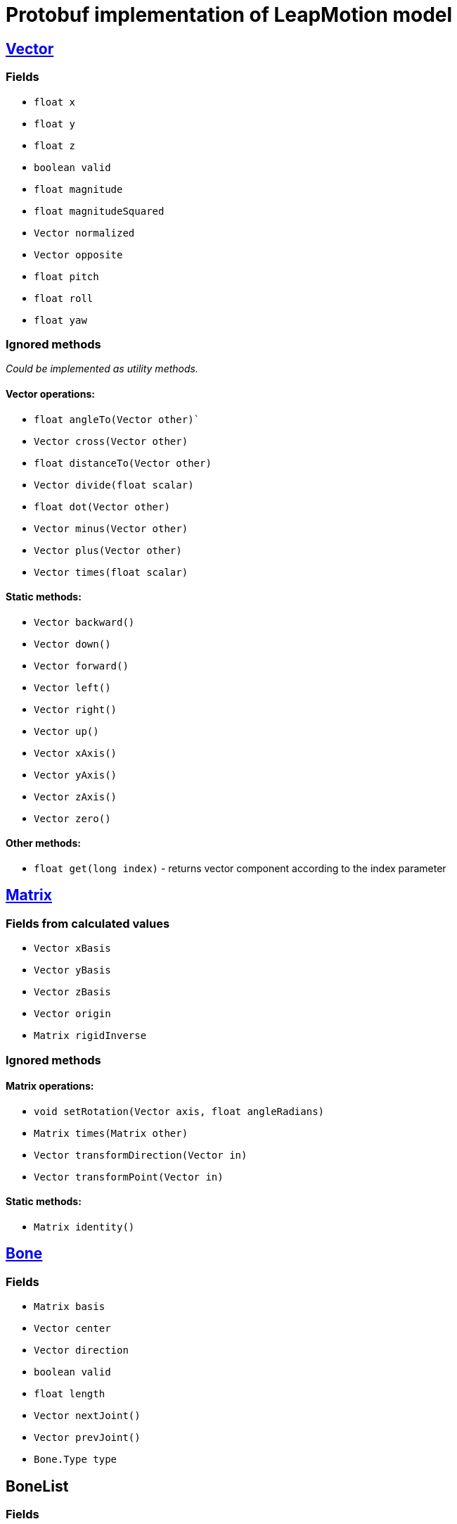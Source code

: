 # Protobuf implementation of LeapMotion model

## https://developer.leapmotion.com/documentation/v2/java/api/Leap.Vector.html[Vector]

### Fields

* `float x`
* `float y`
* `float z`
* `boolean valid`
* `float magnitude`
* `float magnitudeSquared`
* `Vector normalized`
* `Vector opposite`
* `float pitch`
* `float roll`
* `float yaw`

### Ignored methods

_Could be implemented as utility methods._

#### Vector operations:

* `float angleTo(Vector other)``
* `Vector cross(Vector other)`
* `float distanceTo(Vector other)`
* `Vector divide(float scalar)`
* `float dot(Vector other)`
* `Vector minus(Vector other)`
* `Vector plus(Vector other)`
* `Vector times(float scalar)`

#### Static methods:

* `Vector backward()`
* `Vector down()`
* `Vector forward()`
* `Vector left()`
* `Vector right()`
* `Vector up()`
* `Vector xAxis()`
* `Vector yAxis()`
* `Vector zAxis()`
* `Vector zero()`

#### Other methods:

* `float get(long index)` - returns vector component according to the index parameter

## https://developer.leapmotion.com/documentation/v2/java/api/Leap.Matrix.html[Matrix]

### Fields from calculated values

* `Vector xBasis`
* `Vector yBasis`
* `Vector zBasis`
* `Vector origin`
* `Matrix rigidInverse`

### Ignored methods

#### Matrix operations:

* `void setRotation(Vector axis, float angleRadians)`
* `Matrix times(Matrix other)`
* `Vector transformDirection(Vector in)`
* `Vector transformPoint(Vector in)`

#### Static methods:

* `Matrix identity()`

## https://developer.leapmotion.com/documentation/v2/java/api/Leap.Bone.html[Bone]

### Fields

* `Matrix basis`
* `Vector center`
* `Vector direction`
* `boolean valid`
* `float length`
* `Vector nextJoint()`
* `Vector prevJoint()`
* `Bone.Type type`

## BoneList

### Fields

* `List<Bone> bones`
* `int count`
* `boolean empty`
* `Bone metacarpal`
* `Bone proximal`
* `Bone intermediate`
* `Bone distal`

## https://developer.leapmotion.com/documentation/v2/java/api/Leap.Arm.html[Arm]

### Fields

* `Matrix basis`
* `Vector center`
* `Vector direction`
* `Vector elbowPosition`
* `boolean valid`
* `float width`
* `Vector wristPosition`

## https://developer.leapmotion.com/documentation/v2/java/api/Leap.Finger.html[Finger]

### Fields

* `int id`
* `boolean valid`
* `Vector direction`
* `float length`
* `float width`
* `long frame`
* `int hand`

* `boolean extended`
* `boolean finger`
* `boolean tool`

* `Vector stabilizedTipPosition`
* `Vector tipPosition`
* `Vector tipVelocity`

* `Pointable.Zone touchZone`
* `float touchDistance`
* `float timeVisible`
* `BoneList boneList`
* `Finger.Type type`

### Ignored api methods

* `Bone bone(Bone.Type boneIx)`
* `Vector jointPosition(Finger.Joint jointIx)` - _deprecated_

## https://developer.leapmotion.com/documentation/v2/java/api/Leap.FingerList.html[FingerList]

### Fields

* `List<Finger> fingers`
* `int count`
* `bool empty`
* `Finger frontmost`
* `Finger leftmost`
* `Finger rightmost`
* `List<Finger> extended`
* `List<Finger> thumbs`
* `List<Finger> indexes`
* `List<Finger> middles`
* `List<Finger> rings`
* `List<Finger> pinkies`

## https://developer.leapmotion.com/documentation/v2/java/api/Leap.Hand.html[Hand]

### Fields

* `int id`
* `Arm arm`
* `Matrix basis`
* `float confidence`
* `Vector direction`
* `long frame`
* `FingerList fingerList`
* `float grabStrength`
* `boolean left`
* `boolean right`
* `boolean valid`
* `Vector palmNormal`
* `Vector palmPosition`
* `Vector palmVelocity`
* `flaot palmWidth`
* `float pinchStrength`
* `Vector sphereCenter`
* `Vector sphereRadius`
* `Vector stabilizedPalmPosition`
* `float timeVisible`
* `Vector wristPosition`

## https://developer.leapmotion.com/documentation/v2/java/api/Leap.HandList.html[HandList]

### Fields

* `List<Hand> hands`
* `int count`
* `boolean empty`
* `Hand frontmost`
* `Hand leftmost`
* `Hand rightmost`

## https://developer.leapmotion.com/documentation/v2/java/api/Leap.Gesture.html[Gesture]

### Fields

* `int id`
* `long duration`
* `float durationSeconds`
* `long frame`
* `FingerList fingerList`
* `HandList handList`
* `boolean valid`
* `State state`
* `Type type`

## https://developer.leapmotion.com/documentation/v2/java/api/Leap.Frame.html[Frame]

### Fields

* `long id`
* `FingerList fingerList`
* `GestureList gestureList`
* `HandList handList`
* `float curentFramePerSeconds`
* `boolean valid`
* `long timestamp`

